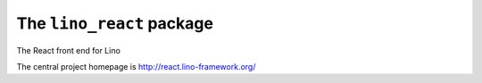 ==========================
The ``lino_react`` package
==========================




The React front end for Lino

The central project homepage is http://react.lino-framework.org/



